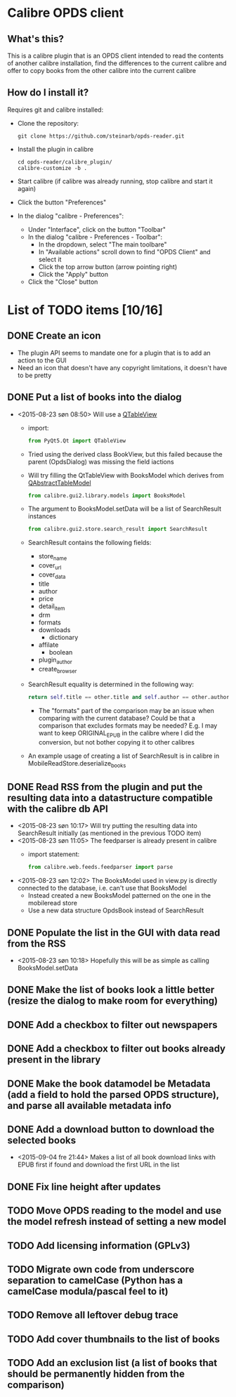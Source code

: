 * Calibre OPDS client
** What's this?
This is a calibre plugin that is an OPDS client intended to read the contents of another calibre installation, find the differences to the current calibre and offer to copy books from the other calibre into the current calibre
** How do I install it?
Requires git and calibre installed:
 - Clone the repository:
   #+BEGIN_EXAMPLE
     git clone https://github.com/steinarb/opds-reader.git
   #+END_EXAMPLE
 - Install the plugin in calibre
   #+BEGIN_EXAMPLE
     cd opds-reader/calibre_plugin/
     calibre-customize -b .
   #+END_EXAMPLE
 - Start calibre (if calibre was already running, stop calibre and start it again)
 - Click the button "Preferences"
 - In the dialog "calibre - Preferences":
   - Under "Interface", click on the button "Toolbar"
   - In the dialog "calibre - Preferences - Toolbar":
     - In the dropdown, select "The main toolbare"
     - In "Available actions" scroll down to find "OPDS Client" and select it
     - Click the top arrow button (arrow pointing right)
     - Click the "Apply" button
   - Click the "Close" button
* List of TODO items [10/16]
** DONE Create an icon
- The plugin API seems to mandate one for a plugin that is to add an action to the GUI
- Need an icon that doesn't have any copyright limitations, it doesn't have to be pretty
** DONE Put a list of books into the dialog
 - <2015-08-23 søn 08:50> Will use a [[http://doc.qt.io/qt-5/qtableview.html][QTableView]]
   - import:
     #+BEGIN_SRC python
       from PyQt5.Qt import QTableView
     #+END_SRC
   - Tried using the derived class BookView, but this failed because the parent (OpdsDialog) was missing the field iactions
   - Will try filling the QtTableView with BooksModel which derives from [[http://doc.qt.io/qt-5/qabstracttablemodel.html][QAbstractTableModel]]
     #+BEGIN_SRC python
       from calibre.gui2.library.models import BooksModel
     #+END_SRC
   - The argument to BooksModel.setData will be a list of SearchResult instances
     #+BEGIN_SRC python
       from calibre.gui2.store.search_result import SearchResult
     #+END_SRC
   - SearchResult contains the following fields:
     - store_name
     - cover_url
     - cover_data
     - title
     - author
     - price
     - detail_item
     - drm
     - formats
     - downloads
       - dictionary
     - affilate
       - boolean
     - plugin_author
     - create_browser
   - SearchResult equality is determined in the following way:
     #+BEGIN_SRC python
       return self.title == other.title and self.author == other.author and self.store_name == other.store_name and self.formats == other.formats
     #+END_SRC
     - The "formats" part of the comparison may be an issue when comparing with the current database? Could be that a comparison that excludes formats may be needed? E.g. I may want to keep ORIGINAL_EPUB in the calibre where I did the conversion, but not bother copying it to other calibres
   - An example usage of creating a list of SearchResult is in calibre in MobileReadStore.deserialize_books
** DONE Read RSS from the plugin and put the resulting data into a datastructure compatible with the calibre db API
 - <2015-08-23 søn 10:17> Will try putting the resulting data into SearchResult initially (as mentioned in the previous TODO item)
 - <2015-08-23 søn 11:05> The feedparser is already present in calibre
   - import statement:
     #+BEGIN_SRC python
       from calibre.web.feeds.feedparser import parse
     #+END_SRC
 - <2015-08-23 søn 12:02> The BooksModel used in view.py is directly connected to the database, i.e. can't use that BooksModel
   - Instead created a new BooksModel patterned on the one in the mobileread store
   - Use a new data structure OpdsBook instead of SearchResult
** DONE Populate the list in the GUI with data read from the RSS
 - <2015-08-23 søn 10:18> Hopefully this will be as simple as calling BooksModel.setData
** DONE Make the list of books look a little better (resize the dialog to make room for everything)
** DONE Add a checkbox to filter out newspapers
** DONE Add a checkbox to filter out books already present in the library
** DONE Make the book datamodel be Metadata (add a field to hold the parsed OPDS structure), and parse all available metadata info
** DONE Add a download button to download the selected books
 - <2015-09-04 fre 21:44> Makes a list of all book download links with EPUB first if found and download the first URL in the list
** DONE Fix line height after updates
** TODO Move OPDS reading to the model and use the model refresh instead of setting a new model
** TODO Add licensing information (GPLv3)
** TODO Migrate own code from underscore separation to camelCase (Python has a camelCase modula/pascal feel to it)
** TODO Remove all leftover debug trace
** TODO Add cover thumbnails to the list of books
** TODO Add an exclusion list (a list of books that should be permanently hidden from the comparison)
